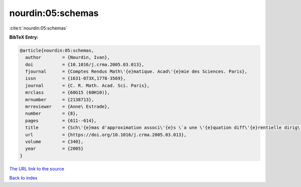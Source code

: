 nourdin:05:schemas
==================

:cite:t:`nourdin:05:schemas`

**BibTeX Entry:**

.. code-block:: bibtex

   @article{nourdin:05:schemas,
     author        = {Nourdin, Ivan},
     doi           = {10.1016/j.crma.2005.03.013},
     fjournal      = {Comptes Rendus Math\'{e}matique. Acad\'{e}mie des Sciences. Paris},
     issn          = {1631-073X,1778-3569},
     journal       = {C. R. Math. Acad. Sci. Paris},
     mrclass       = {60G15 (60H10)},
     mrnumber      = {2138713},
     mrreviewer    = {Anne\ Estrade},
     number        = {8},
     pages         = {611--614},
     title         = {Sch\'{e}mas d'approximation associ\'{e}s \`a une \'{e}quation diff\'{e}rentielle dirig\'{e}e par une fonction h\"{o}ld\'{e}rienne; cas du mouvement brownien fractionnaire},
     url           = {https://doi.org/10.1016/j.crma.2005.03.013},
     volume        = {340},
     year          = {2005}
   }

`The URL link to the source <https://doi.org/10.1016/j.crma.2005.03.013>`__


`Back to index <../By-Cite-Keys.html>`__
